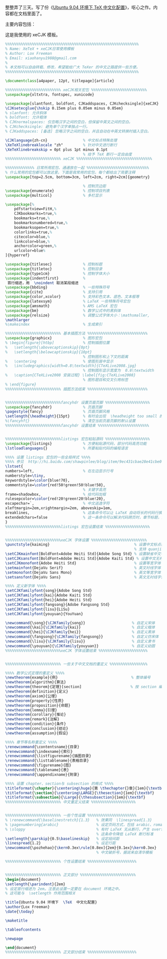 整整弄了三天。写了份《[[http://xiaohanyu.me/static/asset/2009/ubuntu_xetex_xecjk.tar.bz2][Ubuntu 9.04 环境下 TeX 中文化配置]]》，呕心之作。内容都在文档里面了。

主要内容包括：

#+CAPTION: Ubuntu XeTeX xeCJK TOC
[[/static/asset/2009/ubuntu_xetex_xecjk_toc.jpg][file:/static/asset/2009/ubuntu_xetex_xecjk_toc.jpg]]

这是我使用的 xeCJK 模板。

#+BEGIN_SRC latex
%%%%%%%%%%%%%%%%%%%%%%%%%%%%%%%%%%%%%%%%%%%%%%%%%%%%%%%%%%%%
% Name: XeTeX + xeCJK日常使用模板
% Author: Lox Freeman
% Email: xiaohanyu1988@gmail.com
%
% 本文档可以自由转载、修改，希望能给广大 TeXer 的中文之路提供一些方便。
%%%%%%%%%%%%%%%%%%%%%%%%%%%%%%%%%%%%%%%%%%%%%%%%%%%%%%%%%%%%

\documentclass[a4paper, 12pt, titlepage]{article}

%%%%%%%%%%%%%%%%%%%%%%%%% xeCJK相关宏包 %%%%%%%%%%%%%%%%%%%%%%%%%
\usepackage{xltxtra, fontspec, xunicode}

\usepackage[slantfont, boldfont, CJKaddspaces, CJKchecksingle]{xeCJK}
\CJKsetecglue{\hskip 0.15em plus 0.05em minus 0.05em}
% slanfont: 允许斜体
% boldfont: 允许粗体
% CJKnormalspaces: 仅忽略汉字之间的空白，但保留中英文之间的空白。
% CJKchecksingle: 避免单个汉字单独占一行。
% CJKaddspaces: [备选] 忽略汉字之间的空白，并且自动在中英文转换时插入空白。

\CJKlanguage{zh-cn}                % 中文标点特殊处理
\XeTeXlinebreaklocale "zh"         % 针对中文进行断行
\XeTeXlinebreakskip = 0pt plus 1pt minus 0.1pt
                                   % 给予 TeX 断行一定自由度
%%%%%%%%%%%%%%%%%%%%%%%%% xeCJK %%%%%%%%%%%%%%%%%%%%%%%%%%%%%%%%%%

%%%%%%%%%%%%% 日常所用宏包、通通放在一起 %%%%%%%%%%%%%%%%%%%%%%%%%%%%
% 什么常用的宏包都可以放这里。下面是我常用的宏包，每个都给出了简要注释
\usepackage[top=2.5cm, bottom=3cm, left=2cm, right=2cm]{geometry}

                                   % 控制页边距
\usepackage{enumerate}             % 控制项目列表
\usepackage{multicol}              % 多栏显示

\usepackage[%
    pdfstartview=FitH,%
    CJKbookmarks=true,%
    bookmarks=true,%
    bookmarksnumbered=true,%
    bookmarksopen=true,%
    colorlinks=true,%
    citecolor=blue,%
    linkcolor=blue,%
    anchorcolor=green,%
    urlcolor=blue%
]{hyperref}

\usepackage{titlesec}              % 控制标题
\usepackage{titletoc}              % 控制目录
\usepackage{type1cm}               % 控制字体大小
\usepackage{indentfirst}           %
 首行缩进，用  \noindent 取消某段缩进
\usepackage{bbding}                % 一些特殊符号
\usepackage{cite}                  % 支持引用
\usepackage{color,xcolor}          % 支持彩色文本、底色、文本框等
\usepackage{latexsym}              % LaTeX 一些特殊符号宏包
\usepackage{amsmath}               % AMS LaTeX 宏包
\usepackage{bm}                    % 数学公式中的黑斜体
\usepackage{relsize}               % 调整公式字体大小：\mathsmaller,
\mathlarger
%\makeindex                        % 生成索引

%%%%%%%%%%%%%%%%%%%%%%%%% 基本插图方法 %%%%%%%%%%%%%%%%%%%%%%%%%%%
\usepackage{graphicx}              % 图形宏包
% \begin{figure}[htbp]             % 控制插图位置
%   \setlength{\abovecaptionskip}{0pt}
%   \setlength{\belowcaptionskip}{10pt}
                                   % 控制图形和上下文的距离
%   \centering                     % 使图形居中显示
%   \includegraphics[width=0.8\textwidth]{CTeXLive2008.jpg}
                                   % 控制图形显示宽度为  0.8\textwidth
%   \caption{CTeXLive2008 安装过程} \label{fig:CTeXLive2008}
                                   % 图形题目和交叉引用标签
% \end{figure}
%%%%%%%%%%%%%%%%%%%%%%%%% 插图方法结束 %%%%%%%%%%%%%%%%%%%%%%%%%%%


%%%%%%%%%%%%%%%%%%%%%%%%%fancyhdr 设置页眉页脚 %%%%%%%%%%%%%%%%%%%%
\usepackage{fancyhdr}              % 页眉页脚
\pagestyle{fancy}                  % 页眉页脚风格
\setlength{\headheight}{15pt}      % 有时会出现  \headheight too small 的 warning
%\fancyhf{}                        % 清空当前页眉页脚的默认设置
%%%%%%%%%%%%%%%%%%%%%%%%%fancyhdr 设置结束 %%%%%%%%%%%%%%%%%%%%%%%


%%%%%%%%%%%%%%%%%%%%%%%%%listings 宏包粘贴源码 %%%%%%%%%%%%%%%%%%%%
\usepackage{listings}              % 方便粘贴源代码，部分代码高亮功能
\lstloadlanguages{}                % 所要粘贴代码的编程语言

%%%% 设置 listings 宏包的一些全局样式 %%%%
%%%% 参见  http://hi.baidu.com/shawpinlee/blog/item/9ec431cbae28e41cbe09e6e4.html%%%%
\lstset{
numbers=left,                      % 在左边显示行号
numberstyle=\tiny,
keywordstyle=\color{blue!70},
commentstyle=\color{red!50!green!50!blue!50},
                                   % 关键字高亮
frame=shadowbox,                   % 给代码加框
rulesepcolor=\color{red!20!green!20!blue!20},
escapechar=`,                      % 中文逃逸字符
xleftmargin=2em,xrightmargin=2em, aboveskip=1em,
breaklines,                        % 这条命令可以让 LaTeX 自动将长的代码行换行排版
extendedchars=false                % 这一条命令可以解决代码跨页时，章节标题，页眉等汉字不显示的问题
}
%%%%%%%%%%%%%%%%%%%%%%%%%listings 宏包设置结束 %%%%%%%%%%%%%%%%%%%%


%%%%%%%%%%%%%%%%%%%%%%%%%xeCJK 字体设置 %%%%%%%%%%%%%%%%%%%%%%%%%
\punctstyle{kaiming}                                      % 设置中文标点样式
                                                          % 支持 quanjiao、banjiao、kaiming等多种方式
\setCJKmainfont[BoldFont=Adobe Heiti Std]{Adobe Song Std} % 设置缺省中文字体
\setCJKsansfont[BoldFont=Adobe Heiti Std]{Adobe Kaiti Std} % 设置中文无衬线字体
\setCJKmonofont{Adobe Heiti Std}                          % 设置等宽字体
\setmainfont{DejaVu Serif}                                % 英文衬线字体
\setmonofont{DejaVu Sans Mono}                            % 英文等宽字体
\setsansfont{DejaVu Sans}                                 % 英文无衬线字体

%%%% 定义新字体 %%%%
\setCJKfamilyfont{song}{Adobe Song Std}
\setCJKfamilyfont{kai}{Adobe Kaiti Std}
\setCJKfamilyfont{hei}{Adobe Heiti Std}
\setCJKfamilyfont{fangsong}{Adobe Fangsong Std}
\setCJKfamilyfont{lisu}{LiSu}
\setCJKfamilyfont{youyuan}{YouYuan}

\newcommand{\song}{\CJKfamily{song}}                     % 自定义宋体
\newcommand{\kai}{\CJKfamily{kai}}                       % 自定义楷体
\newcommand{\hei}{\CJKfamily{hei}}                       % 自定义黑体
\newcommand{\fangsong}{\CJKfamily{fangsong}}             % 自定义仿宋体
\newcommand{\lisu}{\CJKfamily{lisu}}                     % 自定义隶书
\newcommand{\youyuan}{\CJKfamily{youyuan}}               % 自定义幼圆
%%%%%%%%%%%%%%%%%%%%%%%%%xeCJK 字体设置结束 %%%%%%%%%%%%%%%%%%%%%%


%%%%%%%%%%%%%%%%%%%%%%%%% 一些关于中文文档的重定义 %%%%%%%%%%%%%%%%%

%%%% 数学公式定理的重定义 %%%%
\newtheorem{example}{例}                                 % 整体编号
\newtheorem{algorithm}{算法}
\newtheorem{theorem}{定理}[section]                      % 按 section 编号
\newtheorem{definition}{定义}
\newtheorem{axiom}{公理}
\newtheorem{property}{性质}
\newtheorem{proposition}{命题}
\newtheorem{lemma}{引理}
\newtheorem{corollary}{推论}
\newtheorem{remark}{注解}
\newtheorem{condition}{条件}
\newtheorem{conclusion}{结论}
\newtheorem{assumption}{假设}

%%%% 章节等名称重定义 %%%%
\renewcommand{\contentsname}{目录}
\renewcommand{\indexname}{索引}
\renewcommand{\listfigurename}{插图目录}
\renewcommand{\listtablename}{表格目录}
\renewcommand{\figurename}{图}
\renewcommand{\tablename}{表}
\renewcommand{\appendixname}{附录}

%%%% 设置 chapter、section与 subsection 的格式 %%%%
\titleformat{\chapter}{\centering\huge}{第 \thechapter{}章}{1em}{\textbf}
\titleformat{\section}{\centering\LARGE}{\thesection}{1em}{\textbf}
\titleformat{\subsection}{\Large}{\thesubsection}{1em}{\textbf}
%%%%%%%%%%%%%%%%%%%%%%%%% 中文重定义结束 %%%%%%%%%%%%%%%%%%%%


%%%%%%%%%%%%%%%%%%%%%%%%% 一些个性设置 %%%%%%%%%%%%%%%%%%%%%%
% \renewcommand{\baselinestretch}{1.3}   % 效果同  \linespread{1.3}
% \pagenumbering{arabic}                 % 设定页码方式，包括 arabic、roman等方式
% \sloppy                                % 有时 LaTeX 无从断行，产生 overfull 的错误，
                                         % 这条命令降低 LaTeX 断行标准
\setlength{\parskip}{0.5\baselineskip}   % 设定段间距
\linespread{1.2}                         % 设定行距
\newcommand{\pozhehao}{\kern0.3ex\rule[0.8ex]{2em}{0.1ex}\kern0.3ex}
                                         % 中文破折号，据说来自清华模板

%%%%%%%%%%%%%%%%%%%%%%%%% 个性设置结束 %%%%%%%%%%%%%%%%%%%%%%


%%%%%%%%%%%%%%%%%%%%%%%%% 正文部分 %%%%%%%%%%%%%%%%%%%%%%%%%
\begin{document}
\setlength{\parindent}{2em}
% 设定首行缩进为 2em。注意此设置一定要在 document 环境之中。
% 这可能与  \setlength 作用范围相关

\title{Ubuntu 9.04 环境下  \TeX  中文化配置}
\author{Lox Freeman}
\date{\today}

\maketitle

\tableofcontents

\newpage

\end{document}
%%%%%%%%%%%%%%%%%%%%%%%%% 正文部分结束 %%%%%%%%%%%%%%%%%%%%%%
#+END_SRC
